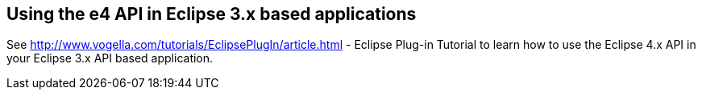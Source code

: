 == Using the e4 API in Eclipse 3.x based applications
	
See
http://www.vogella.com/tutorials/EclipsePlugIn/article.html - Eclipse Plug-in Tutorial
to learn how to use the Eclipse 4.x API in your Eclipse 3.x API based application.

